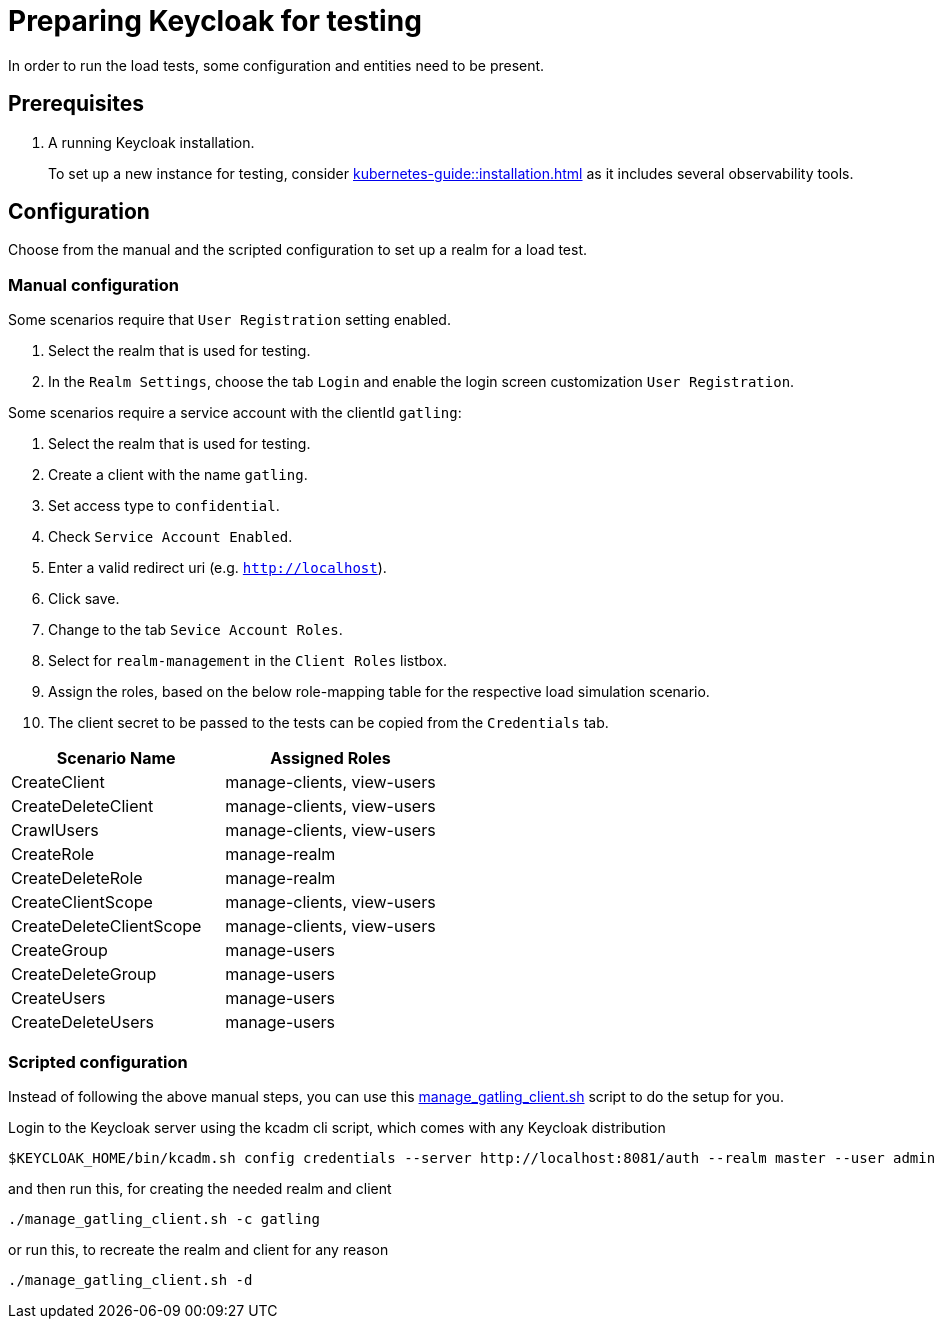 = Preparing Keycloak for testing
:description: In order to run the load tests, some configuration and entities need to be present.

{description}

== Prerequisites

. A running Keycloak installation.
+
To set up a new instance for testing, consider xref:kubernetes-guide::installation.adoc[] as it includes several observability tools.

== Configuration

Choose from the manual and the scripted configuration to set up a realm for a load test.

=== Manual configuration

Some scenarios require that `User Registration` setting enabled.

. Select the realm that is used for testing.
. In the `Realm Settings`, choose the tab `Login` and enable the login screen customization `User Registration`.

Some scenarios require a service account with the clientId `gatling`:

. Select the realm that is used for testing.
. Create a client with the name `gatling`.
. Set access type to `confidential`.
. Check `Service Account Enabled`.
. Enter a valid redirect uri (e.g. `http://localhost`).
. Click save.
. Change to the tab `Sevice Account Roles`.
. Select for `realm-management` in the `Client Roles` listbox.
. Assign the roles, based on the below role-mapping table for the respective load simulation scenario.
. The client secret to be passed to the tests can be copied from the `Credentials` tab.

[cols="<,^"]
|===
|Scenario Name |Assigned Roles

|CreateClient |manage-clients, view-users
|CreateDeleteClient |manage-clients, view-users
|CrawlUsers |manage-clients, view-users
|CreateRole |manage-realm
|CreateDeleteRole |manage-realm
|CreateClientScope |manage-clients, view-users
|CreateDeleteClientScope |manage-clients, view-users
|CreateGroup |manage-users
|CreateDeleteGroup |manage-users
|CreateUsers |manage-users
|CreateDeleteUsers |manage-users
|===

=== Scripted configuration

Instead of following the above manual steps, you can use this link:{github-files}/benchmark/manage_gatling_client.sh[manage_gatling_client.sh] script to do the setup for you.

Login to the Keycloak server using the kcadm cli script, which comes with any Keycloak distribution

[source,shell]
----
$KEYCLOAK_HOME/bin/kcadm.sh config credentials --server http://localhost:8081/auth --realm master --user admin --password admin

----

and then run this, for creating the needed realm and client

[source,shell]
----
./manage_gatling_client.sh -c gatling

----

or run this, to recreate the realm and client for any reason

[source,shell]
----
./manage_gatling_client.sh -d

----

